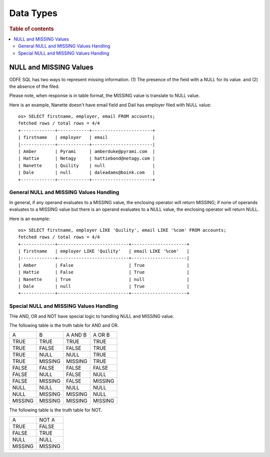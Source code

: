 ==========
Data Types
==========

.. rubric:: Table of contents

.. contents::
   :local:
   :depth: 2


NULL and MISSING Values
=======================
ODFE SQL has two ways to represent missing information. (1) The presence of the field with a NULL for its value. and (2) the absence of the filed.

Please note, when response is in table format, the MISSING value is translate to NULL value.

Here is an example, Nanette doesn't have email field and Dail has employer filed with NULL value::

    os> SELECT firstname, employer, email FROM accounts;
    fetched rows / total rows = 4/4
    +-------------+------------+-----------------------+
    | firstname   | employer   | email                 |
    |-------------+------------+-----------------------|
    | Amber       | Pyrami     | amberduke@pyrami.com  |
    | Hattie      | Netagy     | hattiebond@netagy.com |
    | Nanette     | Quility    | null                  |
    | Dale        | null       | daleadams@boink.com   |
    +-------------+------------+-----------------------+


General NULL and MISSING Values Handling
----------------------------------------
In general, if any operand evaluates to a MISSING value, the enclosing operator will return MISSING; if none of operands evaluates to a MISSING value but there is an operand evaluates to a NULL value, the enclosing operator will return NULL.

Here is an example::

    os> SELECT firstname, employer LIKE 'Quility', email LIKE '%com' FROM accounts;
    fetched rows / total rows = 4/4
    +-------------+---------------------------+---------------------+
    | firstname   | employer LIKE 'Quility'   | email LIKE '%com'   |
    |-------------+---------------------------+---------------------|
    | Amber       | False                     | True                |
    | Hattie      | False                     | True                |
    | Nanette     | True                      | null                |
    | Dale        | null                      | True                |
    +-------------+---------------------------+---------------------+

Special NULL and MISSING Values Handling
----------------------------------------
THe AND, OR and NOT have special logic to handling NULL and MISSING value.

The following table is the truth table for AND and OR.

+---------+---------+---------+---------+
| A       | B       | A AND B | A OR B  |
+---------+---------+---------+---------+
| TRUE    | TRUE    | TRUE    | TRUE    |
+---------+---------+---------+---------+
| TRUE    | FALSE   | FALSE   | TRUE    |
+---------+---------+---------+---------+
| TRUE    | NULL    | NULL    | TRUE    |
+---------+---------+---------+---------+
| TRUE    | MISSING | MISSING | TRUE    |
+---------+---------+---------+---------+
| FALSE   | FALSE   | FALSE   | FALSE   |
+---------+---------+---------+---------+
| FALSE   | NULL    | FALSE   | NULL    |
+---------+---------+---------+---------+
| FALSE   | MISSING | FALSE   | MISSING |
+---------+---------+---------+---------+
| NULL    | NULL    | NULL    | NULL    |
+---------+---------+---------+---------+
| NULL    | MISSING | MISSING | NULL    |
+---------+---------+---------+---------+
| MISSING | MISSING | MISSING | MISSING |
+---------+---------+---------+---------+

The following table is the truth table for NOT.

+---------+---------+
| A       | NOT A   |
+---------+---------+
| TRUE    | FALSE   |
+---------+---------+
| FALSE   | TRUE    |
+---------+---------+
| NULL    | NULL    |
+---------+---------+
| MISSING | MISSING |
+---------+---------+